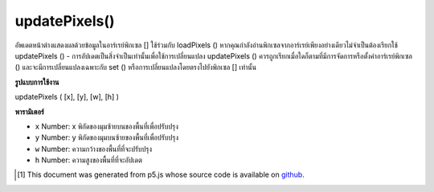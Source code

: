 .. raw:: html

	<script src="https://sketch.netpie.io/widget/p5-widget.js"></script>

updatePixels()
==============

อัพเดตหน้าต่างแสดงผลด้วยข้อมูลในอาร์เรย์พิกเซล [] ใช้ร่วมกับ loadPixels () หากคุณกำลังอ่านพิกเซลจากอาร์เรย์เพียงอย่างเดียวไม่จำเป็นต้องเรียกใช้ updatePixels () - การอัปเดตเป็นสิ่งจำเป็นเท่านั้นเพื่อใช้การเปลี่ยนแปลง updatePixels () ควรถูกเรียกเมื่อใดก็ตามที่มีการจัดการหรือตั้งค่าอาร์เรย์พิกเซล () และจะมีการเปลี่ยนแปลงเฉพาะกับ set () หรือการเปลี่ยนแปลงโดยตรงไปยังพิกเซล [] เท่านั้น

.. Updates the display window with the data in the pixels[] array.
.. Use in conjunction with loadPixels(). If you're only reading pixels from
.. the array, there's no need to call updatePixels() — updating is only
.. necessary to apply changes. updatePixels() should be called anytime the
.. pixels array is manipulated or set() is called, and only changes made with
.. set() or direct changes to pixels[] will occur.

**รูปแบบการใช้งาน**

updatePixels ( [x], [y], [w], [h] )

**พารามิเตอร์**

- ``x``  Number: x พิกัดของมุมซ้ายบนของพื้นที่เพื่อปรับปรุง

- ``y``  Number: y พิกัดของมุมบนซ้ายของพื้นที่เพื่อปรับปรุง

- ``w``  Number: ความกว้างของพื้นที่ที่จะปรับปรุง

- ``h``  Number: ความสูงของพื้นที่ที่จะอัปเดต

.. ``x``  Number: x-coordinate of the upper-left corner of region to update
.. ``y``  Number: y-coordinate of the upper-left corner of region to update
.. ``w``  Number: width of region to update
.. ``h``  Number: height of region to update

.. raw:: html

	<script type="text/p5" data-autoplay data-hide-sourcecode>
	var img;
	function preload() {
	  img = loadImage("assets/rockies.jpg");
	}
	
	function setup() {
	  image(img, 0, 0);
	  var halfImage = 4 * (img.width * pixelDensity()) *
	    (img.height * pixelDensity()/2);
	  loadPixels();
	  for (var i = 0; i < halfImage; i++) {
	    pixels[i+halfImage] = pixels[i];
	  }
	  updatePixels();
	}

	</script>

	<br><br>

..  [#f1] This document was generated from p5.js whose source code is available on `github <https://github.com/processing/p5.js>`_.
